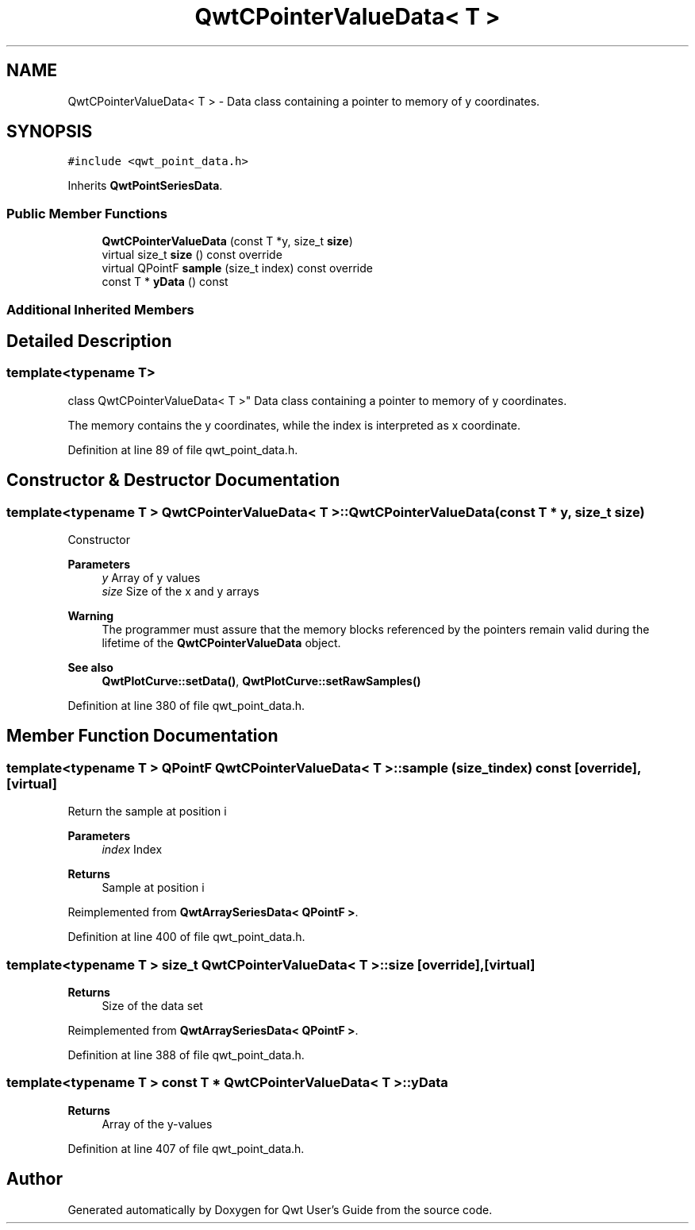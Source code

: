 .TH "QwtCPointerValueData< T >" 3 "Sun Jul 18 2021" "Version 6.2.0" "Qwt User's Guide" \" -*- nroff -*-
.ad l
.nh
.SH NAME
QwtCPointerValueData< T > \- Data class containing a pointer to memory of y coordinates\&.  

.SH SYNOPSIS
.br
.PP
.PP
\fC#include <qwt_point_data\&.h>\fP
.PP
Inherits \fBQwtPointSeriesData\fP\&.
.SS "Public Member Functions"

.in +1c
.ti -1c
.RI "\fBQwtCPointerValueData\fP (const T *y, size_t \fBsize\fP)"
.br
.ti -1c
.RI "virtual size_t \fBsize\fP () const override"
.br
.ti -1c
.RI "virtual QPointF \fBsample\fP (size_t index) const override"
.br
.ti -1c
.RI "const T * \fByData\fP () const"
.br
.in -1c
.SS "Additional Inherited Members"
.SH "Detailed Description"
.PP 

.SS "template<typename T>
.br
class QwtCPointerValueData< T >"
Data class containing a pointer to memory of y coordinates\&. 

The memory contains the y coordinates, while the index is interpreted as x coordinate\&. 
.PP
Definition at line 89 of file qwt_point_data\&.h\&.
.SH "Constructor & Destructor Documentation"
.PP 
.SS "template<typename T > \fBQwtCPointerValueData\fP< T >::\fBQwtCPointerValueData\fP (const T * y, size_t size)"
Constructor
.PP
\fBParameters\fP
.RS 4
\fIy\fP Array of y values 
.br
\fIsize\fP Size of the x and y arrays
.RE
.PP
\fBWarning\fP
.RS 4
The programmer must assure that the memory blocks referenced by the pointers remain valid during the lifetime of the \fBQwtCPointerValueData\fP object\&.
.RE
.PP
\fBSee also\fP
.RS 4
\fBQwtPlotCurve::setData()\fP, \fBQwtPlotCurve::setRawSamples()\fP 
.RE
.PP

.PP
Definition at line 380 of file qwt_point_data\&.h\&.
.SH "Member Function Documentation"
.PP 
.SS "template<typename T > QPointF \fBQwtCPointerValueData\fP< T >::sample (size_t index) const\fC [override]\fP, \fC [virtual]\fP"
Return the sample at position i
.PP
\fBParameters\fP
.RS 4
\fIindex\fP Index 
.RE
.PP
\fBReturns\fP
.RS 4
Sample at position i 
.RE
.PP

.PP
Reimplemented from \fBQwtArraySeriesData< QPointF >\fP\&.
.PP
Definition at line 400 of file qwt_point_data\&.h\&.
.SS "template<typename T > size_t \fBQwtCPointerValueData\fP< T >::size\fC [override]\fP, \fC [virtual]\fP"

.PP
\fBReturns\fP
.RS 4
Size of the data set 
.RE
.PP

.PP
Reimplemented from \fBQwtArraySeriesData< QPointF >\fP\&.
.PP
Definition at line 388 of file qwt_point_data\&.h\&.
.SS "template<typename T > const T * \fBQwtCPointerValueData\fP< T >::yData"

.PP
\fBReturns\fP
.RS 4
Array of the y-values 
.RE
.PP

.PP
Definition at line 407 of file qwt_point_data\&.h\&.

.SH "Author"
.PP 
Generated automatically by Doxygen for Qwt User's Guide from the source code\&.
